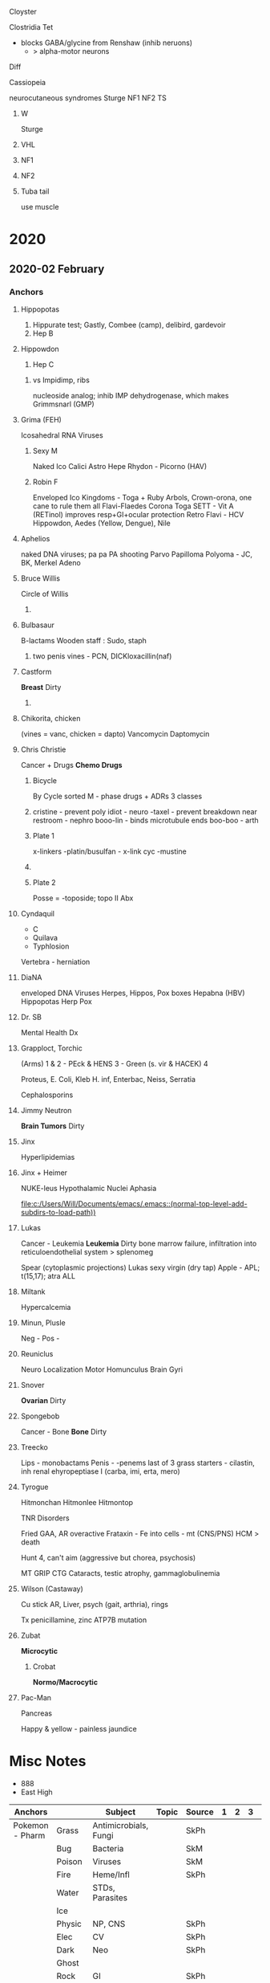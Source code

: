 **** Cloyster
Clostridia
Tet
+ blocks GABA/glycine from Renshaw (inhib neruons)
  + > alpha-motor neurons
Diff

**** Cassiopeia
neurocutaneous syndromes
Sturge
NF1
NF2
TS
***** W
Sturge
# from face, she fangs
 [[E:\Programs\ShareX-portable\000 Sharex\2020-02\20_02_14o.png]]
***** VHL
[[E:\Programs\ShareX-portable\000 Sharex\2020-02\20_02_14q.png]]
***** NF1
[[E:\Programs\ShareX-portable\000 Sharex\2020-02\20_02_14r.png]]
[[E:\Programs\ShareX-portable\000 Sharex\2020-02\20_02_14s.jpg]]
***** NF2
[[E:\Programs\ShareX-portable\000 Sharex\2020-02\20_02_14t.png]]
[[E:\Programs\ShareX-portable\000 Sharex\2020-02\20_02_14u.png]]
[[E:\Programs\ShareX-portable\000 Sharex\2020-02\20_02_14v.png]]

[[E:\Programs\ShareX-portable\000 Sharex\2020-02\20_02_14w.png]]
***** Tuba tail
use muscle
[[E:\Programs\ShareX-portable\000 Sharex\2020-02\20_02_14p.png]]

* 2020
** 2020-02 February
*** Anchors

**** Hippopotas
1. Hippurate test; Gastly, Combee (camp), delibird, gardevoir
2. Hep B
# alters DNA; -> HCC
**** Hippowdon
3. Hep C
***** vs Impidimp, ribs
nucleoside analog; inhib IMP dehydrogenase, which makes Grimmsnarl (GMP)
**** Grima (FEH)
Icosahedral RNA Viruses
***** Sexy M
 Naked Ico
 Calici
 Astro
 Hepe
 Rhydon - Picorno (HAV)
***** Robin F
 Enveloped Ico
Kingdoms - Toga + Ruby Arbols, Crown-orona, one cane to rule them all
Flavi-Flaedes
 Corona
 Toga
  SETT - Vit A (RETinol) improves resp+GI+ocular protection
  [[E:\Programs\ShareX-portable\000 Sharex\2020-02-Wednesday\19_24_46.jpg]]
 Retro
 Flavi - HCV Hippowdon, Aedes (Yellow, Dengue), Nile
**** Aphelios
 naked DNA viruses; pa pa PA shooting
 Parvo
 Papilloma
 Polyoma - JC, BK, Merkel
 Adeno
**** Bruce Willis
Circle of Willis
***** 
[[E:\Programs\ShareX-portable\000 Sharex\2020-02-Thursday\20_08_47.jpg]]
**** Bulbasaur
B-lactams
Wooden staff : Sudo, staph
***** two penis vines - PCN, DICKloxacillin(naf)
**** Castform
*Breast* Dirty
***** 
[[E:\Programs\ShareX-portable\000 Sharex\2020-02-Thursday\20_04_26.jpg]]
**** Chikorita, chicken
  (vines = vanc, chicken = dapto)
  Vancomycin
  Daptomycin
**** Chris Christie
Cancer + Drugs
*Chemo Drugs*
[[E:\Programs\ShareX-portable\000 Sharex\2020-02-Thursday\20_07_50.jpg]] 

***** Bicycle
By Cycle sorted
M - phase drugs + ADRs
3 classes
***** 
  cristine - prevent poly
   idiot - neuro
  -taxel - prevent breakdown
   near restroom - nephro
  booo-lin - binds microtubule ends 
   boo-boo - arth
***** Plate 1
 x-linkers
 [[E:\Programs\ShareX-portable\000 Sharex\2020-02\20_02_18_23_35.jpg]]
 -platin/busulfan - x-link
 cyc
 -mustine
***** 
 [[E:\Programs\ShareX-portable\000 Sharex\2020-02\20_02_18_27_30.jpg]]
***** Plate 2
 Posse = -toposide; topo II
 Abx
 [[E:\Programs\ShareX-portable\000 Sharex\2020-02\20_02_18_30_13.jpg]]

**** Cyndaquil
+ C
+ Quilava
+ Typhlosion
      
Vertebra - herniation
    [[E:\Programs\ShareX-portable\000 Sharex\2020-02-Thursday\20_29_46.jpg]]

**** DiaNA
 enveloped DNA Viruses
Herpes, Hippos, Pox boxes
 Hepabna (HBV) Hippopotas
 Herp
 Pox
**** Dr. SB
Mental Health Dx
[[E:\Programs\ShareX-portable\000 Sharex\2020-02-Thursday\20_31_26.jpg]]
**** Grapploct, Torchic
  (Arms)
  1 & 2 - PEck & HENS
  3 - Green (s. vir & HACEK)
  4

  Proteus, E. Coli, Kleb
  H. inf, Enterbac, Neiss, Serratia

  Cephalosporins

**** Jimmy Neutron
*Brain Tumors* Dirty
[[E:\Programs\ShareX-portable\000 Sharex\2020-02-Thursday\20_01_15.jpg]]

**** Jinx
Hyperlipidemias
[[E:\Programs\ShareX-portable\000 Sharex\2020-02\20_02_15z.png]]

**** Jinx + Heimer
NUKE-leus
Hypothalamic Nuclei
[[E:\Programs\ShareX-portable\000 Sharex\2020-02-Thursday\20_13_20.jpg]]
Aphasia
[[E:\Programs\ShareX-portable\000 Sharex\2020-02-Thursday\20_19_31.jpg]]
[[E:\Programs\ShareX-portable\000 Sharex\2020-02-Thursday\20_19_38.jpg]]

    [[file:c:/Users/Will/Documents/emacs/.emacs::(normal-top-level-add-subdirs-to-load-path))]]
**** Lukas
Cancer - Leukemia
*Leukemia* Dirty
[[E:\Programs\ShareX-portable\000 Sharex\2020-02-Thursday\20_02_10.jpg]]
bone marrow failure, infiltration into reticuloendothelial system > splenomeg

Spear (cytoplasmic projections)
Lukas sexy virgin (dry tap)
Apple - APL; t(15,17); atra
ALL

**** Miltank
Hypercalcemia
[[E:\Programs\ShareX-portable\000 Sharex\2020-02\20_02_Custom_session_from_Feb_10,_12PM_-_AMBOSS_-_Googlem.png]]

**** Minun, Plusle 
[[E:\Programs\ShareX-portable\000 Sharex\2020-02\20_02_Browse_(51_cards_shown;_1_selected).png]]
Neg - 
Pos -
**** Reuniclus
Neuro Localization
Motor Homunculus
[[E:\Programs\ShareX-portable\000 Sharex\2020-02-Thursday\20_54_52.jpg]]
[[E:\Programs\ShareX-portable\000 Sharex\2020-02-Thursday\20_57_21.jpg]]
Brain Gyri
[[E:\Programs\ShareX-portable\000 Sharex\2020-02-Saturday\22_16_48.jpg]]

**** Snover
*Ovarian* Dirty
[[E:\Programs\ShareX-portable\000 Sharex\2020-02-Thursday\20_04_07.jpg]]
**** Spongebob
Cancer - Bone
*Bone* Dirty
[[E:\Programs\ShareX-portable\000 Sharex\2020-02-Thursday\20_03_13.jpg]]
**** Treecko
  Lips - monobactams
  Penis - -penems
  last of 3 grass starters - cilastin, inh renal ehyropeptiase I
  (carba, imi, erta, mero)

**** Tyrogue
Hitmonchan
Hitmonlee
Hitmontop

TNR Disorders
# XG FA HA MT
[[E:\Programs\ShareX-portable\000 Sharex\2020-02\20_02_151l.png]]

Fried
GAA, AR
overactive Frataxin - Fe into cells - mt (CNS/PNS)
HCM > death
[[E:\Programs\ShareX-portable\000 Sharex\2020-02\20_02_123.png]]

Hunt
4, can't aim (aggressive but chorea, psychosis)
[[E:\Programs\ShareX-portable\000 Sharex\2020-02\20_02_(5)_Trinucleotide_Repeats_-_YouTube_-_Google_Chrom2.png]]

MT
GRIP
CTG
[[E:\Programs\ShareX-portable\000 Sharex\2020-02\20_02_125.png]]
Cataracts, testic atrophy, gammaglobulinemia

**** Wilson (Castaway)
Cu stick
AR, 
Liver, psych (gait, arthria), rings

 Tx penicillamine, zinc
 ATP7B mutation

**** Zubat
*Microcytic*
[[E:\Programs\ShareX-portable\000 Sharex\2020-02-Thursday\20_07_00.jpg]]
***** Crobat
*Normo/Macrocytic*
[[E:\Programs\ShareX-portable\000 Sharex\2020-02-Thursday\20_07_17.jpg]]
**** Pac-Man
     SCHEDULED: <2020-02-24 Mon>
     :PROPERTIES:
     :ID:       dc17012f-5ccf-43fd-91ec-f6252ae1c098
     :DRILL_LAST_INTERVAL: 4.14
     :DRILL_REPEATS_SINCE_FAIL: 2
     :DRILL_TOTAL_REPEATS: 1
     :DRILL_FAILURE_COUNT: 0
     :DRILL_AVERAGE_QUALITY: 5.0
     :DRILL_EASE: 2.6
     :DRILL_LAST_QUALITY: 5
     :DRILL_LAST_REVIEWED: [2020-02-20 Thu 10:47]
     :END:
 Pancreas
[[E:\Programs\ShareX-portable\000 Sharex\2020-02-Wednesday\19_55_15.jpg]]
# embryo
Happy & yellow - painless jaundice

* Misc Notes
- 888
- East High
| Anchors         |        | Subject               | Topic | Source | 1 | 2 | 3 |   |
|-----------------+--------+-----------------------+-------+--------+---+---+---+---|
| Pokemon - Pharm | Grass  | Antimicrobials, Fungi |       | SkPh   |   |   |   |   |
|                 | Bug    | Bacteria              |       | SkM    |   |   |   |   |
|                 | Poison | Viruses               |       | SkM    |   |   |   |   |
|                 | Fire   | Heme/Infl             |       | SkPh   |   |   |   |   |
|                 | Water  | STDs, Parasites       |       |        |   |   |   |   |
|                 | Ice    |                       |       |        |   |   |   |   |
|                 | Physic | NP, CNS               |       | SkPh   |   |   |   |   |
|                 | Elec   | CV                    |       | SkPh   |   |   |   |   |
|                 | Dark   | Neo                   |       | SkPh   |   |   |   |   |
|                 | Ghost  |                       |       |        |   |   |   |   |
|                 | Rock   | GI                    |       | SkPh   |   |   |   |   |
|                 | Ground |                       |       |        |   |   |   |   |
|                 | Steel  |                       |       |        |   |   |   |   |
|                 | Normal | SMusc                 |       | SkPh   |   |   |   |   |
|                 | Fight  |                       |       |        |   |   |   |   |
|                 | Flying | Pulm                  |       | SkPh   |   |   |   |   |
|                 | Dragon |                       |       |        |   |   |   |   |
|                 | Fairy  |                       |       |        |   |   |   |   |
|                 |        |                       |       |        |   |   |   |   |
[[https://orgmode.org/orgcard.pdf]]* Misc Notes
